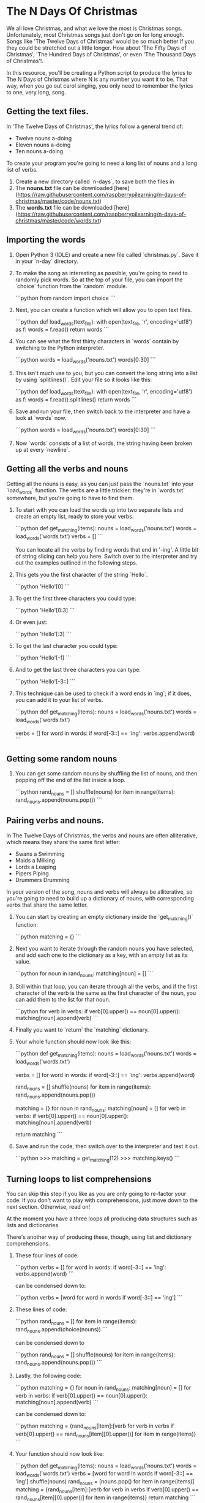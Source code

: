 * The N Days Of Christmas

We all love Christmas, and what we love the most is Christmas songs. Unfortunately, most Christmas songs just don't go on for long enough. Songs like 'The Twelve Days of Christmas' would be so much better if you they could be stretched out a little longer. How about 'The Fifty Days of Christmas', 'The Hundred Days of Christmas', or even 'The Thousand Days of Christmas'!.

In this resource, you'll be creating a Python script to produce the lyrics to The N Days of Christmas where N is any number you want it to be. That way, when you go out carol singing, you only need to remember the lyrics to one, very long, song.

** Getting the text files.

In 'The Twelve Days of Christmas', the lyrics follow a general trend of:

- Twelve nouns a-doing
- Eleven nouns a-doing
- Ten nouns a-doing

To create your program you're going to need a long list of nouns and a long list of verbs.

1.  Create a new directory called `n-days`, to save both the files in
2.  The **nouns.txt** file can be downloaded [here](https://raw.githubusercontent.com/raspberrypilearning/n-days-of-christmas/master/code/nouns.txt)
3.  The **words.txt** file can be downloaded [here](https://raw.githubusercontent.com/raspberrypilearning/n-days-of-christmas/master/code/words.txt)

** Importing the words

1.  Open Python 3 (IDLE) and create a new file called `christmas.py`. Save it in your `n-day` directory.
2.  To make the song as interesting as possible, you're going to need to randomly pick words. So at the top of your file, you can import the `choice` function from the `random` module.

	```python
	from random import choice
	```

1.  Next, you can create a function which will allow you to open text files.

  ```python
	def load_words(text_file):
		with open(text_file, 'r', encoding='utf8') as f:
			words = f.read()
		return words
  ```

1.  You can see what the first thirty characters in `words` contain by switching to the Python interpreter.

	```python
	words = load_words('nouns.txt') 
	words[0:30]
	```

1.  This isn't much use to you, but you can convert the long string into a list by using `splitlines()`. Edit your file so it looks like this:

  ```python
	def load_words(text_file):
		with open(text_file, 'r', encoding='utf8') as f:
			words = f.read().splitlines()
		return words
  ```

1.  Save and run your file, then switch back to the interpreter and have a look at `words` now.

	```python
	words = load_words('nouns.txt') 
	words[0:30]
	```

1.  Now `words` consists of a list of words, the string having been broken up at every `newline`.

** Getting all the verbs and nouns

Getting all the nouns is easy, as you can just pass the `nouns.txt` into your `load_words` function. The verbs are a little trickier: they're in `words.txt` somewhere, but you're going to have to find them.

1.  To start with you can load the words up into two separate lists and create an empty list, ready to store your verbs.

  ```python
	def get_matching(items):
		nouns = load_words('nouns.txt')
		words = load_words('words.txt')
		verbs = []
  ```

	You can locate all the verbs by finding words that end in '-ing'. A little bit of string slicing can help you here. Switch over to the interpreter and try out the examples outlined in the following steps.

1.  This gets you the first character of the string `Hello`.

	```python
	'Hello'[0]
	```

1.  To get the first three characters you could type:

	```python
	'Hello'[0:3]
	```

1.  Or even just:

	```python
	'Hello'[:3]
	```

1.  To get the last character you could type:

	```python
	'Hello'[-1]
	```

1.  And to get the last three characters you can type:

	```python
	'Hello'[-3::]
	```

1.  This technique can be used to check if a word ends in `ing`; if it does, you can add it to your list of verbs.

	```python
	def get_matching(items):
		nouns = load_words('nouns.txt')
		words = load_words('words.txt')

		verbs = []
		for word in words:
			if word[-3::] == 'ing':
				verbs.append(word)
	```

** Getting some random nouns

1.  You can get some random nouns by shuffling the list of nouns, and then popping off the end of the list inside a loop.

	```python
	rand_nouns = []
	shuffle(nouns)
	for item in range(items):
		rand_nouns.append(nouns.pop())
	```

** Pairing verbs and nouns.

In The Twelve Days of Christmas, the verbs and nouns are often alliterative, which means they share the same first letter:

-   Swans a Swimming
-   Maids a Milking
-   Lords a Leaping
-   Pipers Piping
-   Drummers Drumming

In your version of the song, nouns and verbs will always be alliterative, so you're going to need to build up a dictionary of nouns, with corresponding verbs that share the same letter.

1.  You can start by creating an empty dictionary inside the `get_matching()` function:

	```python
	matching = {}
	```

1.  Next you want to iterate through the random nouns you have selected, and add each one to the dictionary as a key, with an empty list as its value.

  ```python
	for noun in rand_nouns:
		matching[noun] = []
  ```

1.  Still within that loop, you can iterate through all the verbs, and if the first character of the verb is the same as the first character of the noun, you can add them to the list for that noun.

	```python
	  for verb in verbs:
		  if verb[0].upper() == noun[0].upper():
			  matching[noun].append(verb)
	```

1.  Finally you want to `return` the `matching` dictionary.
2.  Your whole function should now look like this:

  ```python
	def get_matching(items):
		nouns = load_words('nouns.txt')
		words = load_words('words.txt')

		verbs = []
		for word in words:
			if word[-3::] == 'ing':
				verbs.append(word)

	  rand_nouns = []
	  shuffle(nouns)
	  for item in range(items):
		  rand_nouns.append(nouns.pop())

		matching = {}
		for noun in rand_nouns:
			matching[noun] = []
			for verb in verbs:
				if verb[0].upper() == noun[0].upper():
					matching[noun].append(verb)

		return matching
  ```

1.  Save and run the code, then switch over to the interpreter and test it out.

	```python
	>>> matching = get_matching(12)
	>>> matching.keys()
	```

** Turning loops to list comprehensions

You can skip this step if you like as you are only going to re-factor your code. If you don't want to play with comprehensions, just move down to the next section. Otherwise, read on!

At the moment you have a three loops all producing data structures such as lists and dictionaries.

There's another way of producing these, though, using list and dictionary comprehensions.

1.  These four lines of code:

	```python
	verbs = []                
	for word in words:        
		if word[-3::] == 'ing':
			verbs.append(word) 
	```

	can be condensed down to:

	```python
	verbs = [word for word in words if word[-3::] == 'ing']
	```

1.  These lines of code:

	```python
	rand_nouns = []                     
	for item in range(items):           
		rand_nouns.append(choice(nouns))
	```

	can be condensed down to

	```python
	rand_nouns = []
	shuffle(nouns)
	for item in range(items):
		rand_nouns.append(nouns.pop())
	```

1.  Lastly, the following code:

	```python
	  matching = {}                                 
	  for noun in rand_nouns:                       
		  matching[noun] = []                       
		  for verb in verbs:                        
			  if verb[0].upper() == noun[0].upper():
				  matching[noun].append(verb)
	```

	can be condensed down to:

	```python
	matching = {rand_nouns[item]:[verb for verb in verbs if verb[0].upper() == rand_nouns[item][0].upper()] for item in range(items)}
	```

1.  Your function should now look like:

	```python
	def get_matching(items):
		nouns = load_words('nouns.txt')
		words = load_words('words.txt')
		verbs = [word for word in words if word[-3::] == 'ing']
		shuffle(nouns)
		rand_nouns = [nouns.pop() for item in range(items)]
		matching = {rand_nouns[item]:[verb for verb in verbs if verb[0].upper() == rand_nouns[item][0].upper()] for item in range(items)}
		return matching
	```

1.  You can use either of your `get_matching` functions, but remember to comment out the one you don't use.

** Getting suffixes for numerals

How do we deal with numbers in our program? Remember that the first line of the song changes, depending on which day we begin with. You might have:

'On the third day of Christmas...'

**or**

'On the eighth day of Christmas...'

with the suffix on the number changing between **-st**, **-nd**, **-rd** and **-th**

You can create a new function to handle this.

1.  Define a new function called `get_suffix`.

	```python
	def get_suffix(num):
	```

1.  A dictionary would be a useful way of storing the suffixes.

	```python
	def get_suffix(num):
		endings = {1:'st',2:'nd',3:'rd',4:'th'}
	```

1.  With a clever bit of maths, we can find out the suffix for any number. The rules are:

-   If the number is between 10 and 20 then the suffix is **-th**, or...
-   If the last digit of the number is greater than 3, then the suffix is **-th**, or...
-   If the last digit of the number is 0, then the suffix is **-th**, or...
-   If the number ends in 1, 2, or 3 the suffix is **-st**, **-nd** and **-rd**, respectively.

1.  So how do you get the last digit of a number? You can use a handy operator called **modulo**, which finds the remainder after a division. In Python you use the symbol `%`

2.  Try this in the interpreter to get the remainder of dividing by 2

	```python
	12 % 2
	11 % 2
	```

1.  Or to get the remainder of dividing by 5

	```python
	15 % 5
	14 % 5
	```

1.  Now see what happens when you find the remainder of division by 10

	```python
	20 % 10
	12 % 10
	6 % 10
	```

1.  You always get the last digit of the number. Go back to your `get_suffix` function, and you can code up the rules stated above.

	```python
	def get_suffix(num):
		endings = {1:'st',2:'nd',3:'rd',4:'th'}
		if 10 < num < 20 or num % 10 > 3 or num % 10 == 0:
			return 'th'
		else:
			return endings[num%10]
	```

** Printing the whole song

The last step is to actually print your song

1.  Create a new function that takes the number of `days` in the song as an argument.

	```python
	def display_song(days):
	```

1.  You're going to keep the last five lines of the traditional song as they are, so the number of noun:verb pairs you will need is five fewer than the number of days.

	```python
	def display_song(days):
		matching = get_matching(days-5)
	```

1.  Now you can print the first line, including the correct suffix.

	```python
	def display_song(days):
		matching = get_matching(days-5)
		print('On the', str(days) + get_suffix(days), 'day of Christmas, my true love sent to me')
	```

1.  Next you want to to get a list of all the nouns in the `matching` dictionary.

	```python
	def display_song(days):
		matching = get_matching(days-5)
		print('On the', str(days) + get_suffix(days), 'day of Christmas, my true love sent to me')
		nouns = list(matching.keys())
	```

1.  You can iterate over this list, and so long as the number of the day is greater than five, you can print off matching noun and verb pairs. If the number of the day hits five, then the loop can break. Because there are five fewer nouns and verbs than there are 'days of Christmas', and because lists are indexed from zero, you'll need to subtract six from `days` to get the correct index.

	```python
	def display_song(days):
		matching = get_matching(days-5)

		print('On the', str(days) + get_suffix(days), 'day of Christmas, my true love sent to me')

		nouns = list(matching.keys())
		for day in range(days,0,-1):
			if day  <= 5:
				break
			else:
				print(day, nouns[day-6]+'s', 'a', choice(matching[nouns[day-6]]))
	```

1.  To finish off the function, you can print off the standard end to the song. The function should look like this:

	```python
	def get_suffix(num):
		endings = {1:'st',2:'nd',3:'rd',4:'th'}
		if 10 < num < 20 or num % 10 > 3 or num % 10 == 0:
			return 'th'
		else:
			return endings[num%10]

	def display_song(days):
		matching = get_matching(days-5)

		print('On the', str(days) + get_suffix(days), 'day of Christmas, my true love sent to me')

		nouns = list(matching.keys())
		for day in range(days,0,-1):
			if day  <= 5:
				break
			else:
				print(day, nouns[day-6]+'s', 'a', choice(matching[nouns[day-6]]))
		print('5 Gold rings')
		print('4 Calling birds')
		print('3 French hens')
		print('2 Turtle Doves')
		print('and a Partridge in a pair tree')
	```

1.  To finish off the song, you can ask the user for the number of days, and then run the `display_song` function.

	```python
	days = int(input('How many days of Christmas are there?'))
	display_song(days)
	```

1.  Run your code, and type in the total number of days you want to use. (There are only 2120 words in `nouns.txt` so that is the limit.)

